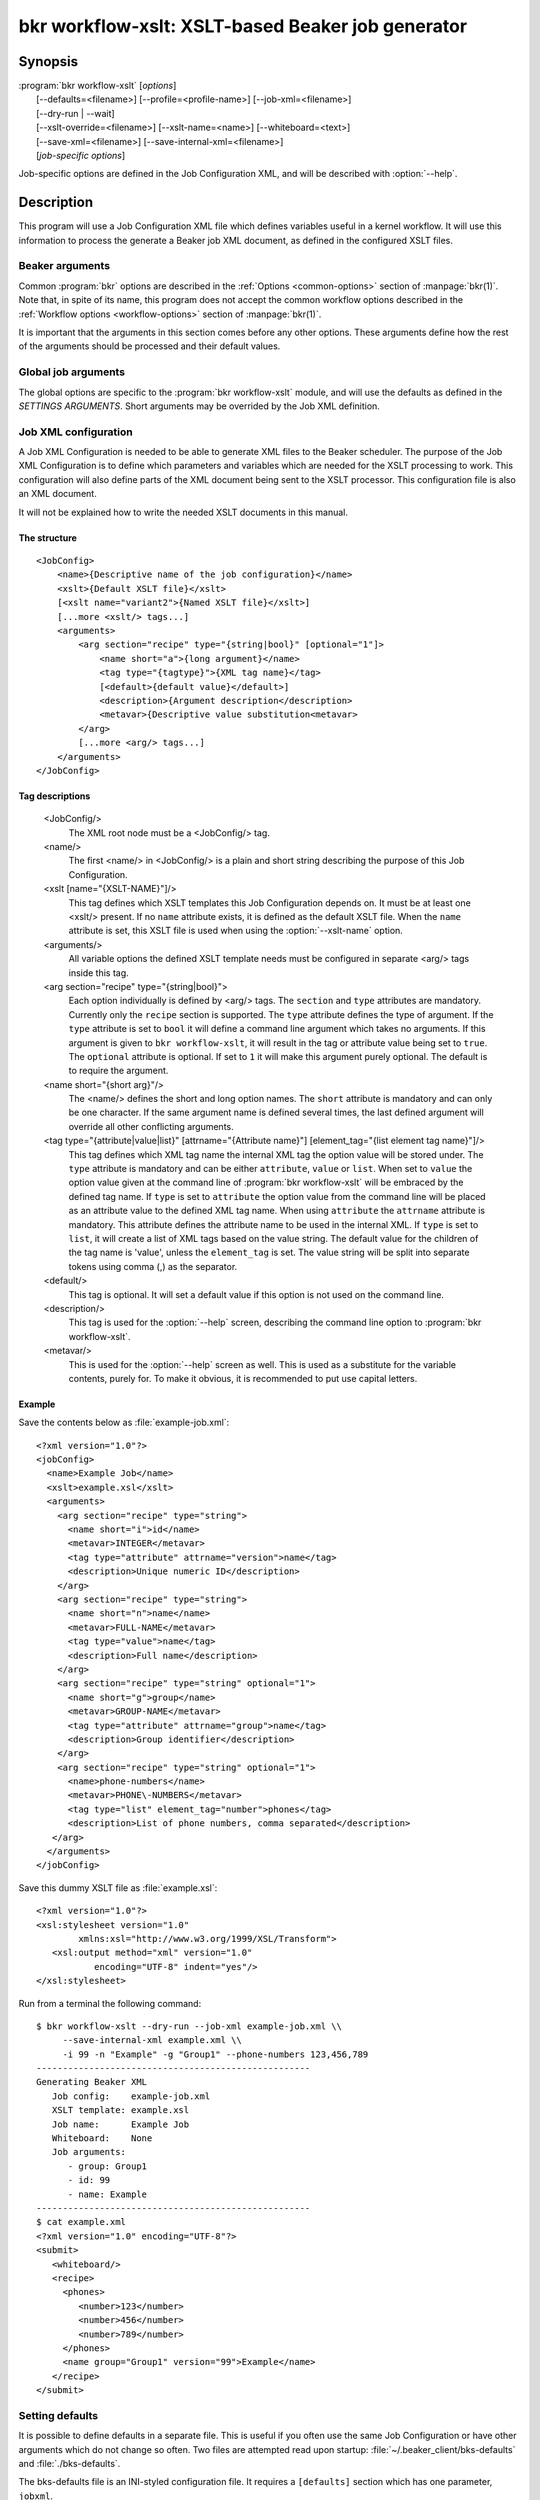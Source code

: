 bkr workflow-xslt: XSLT-based Beaker job generator
==================================================

.. program:: bkr workflow-xslt

Synopsis
--------

| :program:`bkr workflow-xslt` [*options*]
|       [--defaults=<filename>] [--profile=<profile-name>] [--job-xml=<filename>]
|       [--dry-run | --wait]
|       [--xslt-override=<filename>] [--xslt-name=<name>] [--whiteboard=<text>]
|       [--save-xml=<filename>] [--save-internal-xml=<filename>]
|       [*job-specific options*]

Job-specific options are defined in the Job Configuration XML, and will be 
described with :option:`--help`.

Description
-----------

This program will use a Job Configuration XML file which defines variables 
useful in a kernel workflow.  It will use this information to process the 
generate a Beaker job XML document, as defined in the configured XSLT files.

Beaker arguments
****************

Common :program:`bkr` options are described in the :ref:`Options 
<common-options>` section of :manpage:`bkr(1)`. Note that, in spite of its 
name, this program does not accept the common workflow options described in the 
:ref:`Workflow options <workflow-options>` section of :manpage:`bkr(1)`.

It is important that the arguments in this section comes before any other 
options. These arguments define how the rest of the arguments should be 
processed and their default values.

.. option:: --defaults <filename>

   Adds more default values in addition to what may be configured in 
   :file:`~/.beaker-client/bks-defaults` and :file:`./bks-defaults`.

.. option:: --profile <profile-name>

   The defaults files can be configured with different profiles for the same 
   Job XML file. This argument will define which profile set to use for 
   default values.

.. option:: --job-xml <filename>

   Defines which Job XML Configuration file to load. This argument is 
   mandatory, unless configured in a defaults file.

.. option:: --dry-run

   When this option is used, the job will not be sent to the Beaker scheduler 
   at all. If you don't use :option:`--save-xml` or 
   :option:`--save-internal-xml` the generated Beaker job XML will be dumped to 
   stdout.

.. option:: --wait

   This will cause the :program:`bkr workflow-xslt` operation to wait for the 
   Beaker job to complete before exiting.

Global job arguments
********************

The global options are specific to the :program:`bkr workflow-xslt` module, and 
will use the defaults as defined in the *SETTINGS ARGUMENTS*. Short arguments 
may be overrided by the Job XML definition.

.. option:: --xslt-override <filename>

   This will override the configured XSLT file defined in the Job 
   Configuration.

.. option:: -X <name>, --xslt-name <name>

   The Job Configuration can have several XSLT templates configured. This 
   option will define which XSLT to use. If this option is not set, it will 
   use the XSLT template which has no name configured.

.. option:: -W <text>, --whiteboard <text>

   Adds the given <text> as a text for the Beaker job whiteboard.

.. option:: --save-xml <filename>

   Saves the generated Beaker Job XML to the given <filename>.

.. option:: --save-internal-xml <filename>

   Saves the internal XML document which is passed to the XSLT processor to the 
   given <filename>. This is useful during debugging.

Job XML configuration
*********************

A Job XML Configuration is needed to be able to generate XML files to the 
Beaker scheduler. The purpose of the Job XML Configuration is to define which 
parameters and variables which are needed for the XSLT processing to work. 
This configuration will also define parts of the XML document being sent to the 
XSLT processor. This configuration file is also an XML document.

It will not be explained how to write the needed XSLT documents in this manual.

The structure
~~~~~~~~~~~~~

::

    <JobConfig>
        <name>{Descriptive name of the job configuration}</name>
        <xslt>{Default XSLT file}</xslt>
        [<xslt name="variant2">{Named XSLT file}</xslt>]
        [...more <xslt/> tags...]
        <arguments>
            <arg section="recipe" type="{string|bool}" [optional="1"]>
                <name short="a">{long argument}</name>
                <tag type="{tagtype}">{XML tag name}</tag>
                [<default>{default value}</default>]
                <description>{Argument description</description>
                <metavar>{Descriptive value substitution<metavar>
            </arg>
            [...more <arg/> tags...]
        </arguments>
    </JobConfig>

Tag descriptions
~~~~~~~~~~~~~~~~

    <JobConfig/>
        The XML root node must be a <JobConfig/> tag.
    <name/>
        The first <name/> in <JobConfig/> is a plain and short string 
        describing the purpose of this Job Configuration.
    <xslt [name="{XSLT-NAME}"]/>
        This tag defines which XSLT templates this Job Configuration depends 
        on. It must be at least one <xslt/> present. If no ``name`` attribute 
        exists, it is defined as the default XSLT file. When the ``name`` 
        attribute is set, this XSLT file is used when using the 
        :option:`--xslt-name` option.
    <arguments/>
        All variable options the defined XSLT template needs must be configured 
        in separate <arg/> tags inside this tag.
    <arg section="recipe" type="{string|bool}">
        Each option individually is defined by <arg/> tags. The ``section`` 
        and ``type`` attributes are mandatory. Currently only the ``recipe`` 
        section is supported. The ``type`` attribute defines the type of 
        argument.  If the ``type`` attribute is set to ``bool`` it will define
        a command line argument which takes no arguments.  If this argument is
        given to ``bkr workflow-xslt``, it will result in the tag or attribute
        value being set to ``true``.  The ``optional`` attribute is optional.
        If set to ``1`` it will make this argument purely optional. The default
        is to require the argument.
    <name short="{short arg}"/>
        The <name/> defines the short and long option names. The ``short`` 
        attribute is mandatory and can only be one character. If the same 
        argument name is defined several times, the last defined argument will 
        override all other conflicting arguments.
    <tag type="{attribute|value|list}" [attrname="{Attribute name}"] [element_tag="{list element tag name}"]/>
        This tag defines which XML tag name the internal XML tag the option 
        value will be stored under. The ``type`` attribute is mandatory and can 
        be either ``attribute``, ``value`` or ``list``. When set to ``value`` the
        option value given at the command line of :program:`bkr workflow-xslt`
        will be embraced by the defined tag name. If ``type`` is set to ``attribute`` 
        the option value from the command line will be placed as an attribute 
        value to the defined XML tag name. When using ``attribute`` the ``attrname``
        attribute is mandatory. This attribute defines the attribute name to be used
        in the internal XML.  If ``type`` is set to ``list``, it will create a list of
        XML tags based on the value string.  The default value for the children of the
        tag name is 'value', unless the ``element_tag`` is set.  The value string will
        be split into separate tokens using comma (,) as the separator.
        
    <default/>
        This tag is optional. It will set a default value if this option is not 
        used on the command line.
    <description/>
        This tag is used for the :option:`--help` screen, describing the 
        command line option to :program:`bkr workflow-xslt`.
    <metavar/>
        This is used for the :option:`--help` screen as well. This is used as 
        a substitute for the variable contents, purely for. To make it obvious, 
        it is recommended to put use capital letters.

Example
~~~~~~~

Save the contents below as :file:`example-job.xml`::

    <?xml version="1.0"?>
    <jobConfig>
      <name>Example Job</name>
      <xslt>example.xsl</xslt>
      <arguments>
        <arg section="recipe" type="string">
          <name short="i">id</name>
          <metavar>INTEGER</metavar>
          <tag type="attribute" attrname="version">name</tag>
          <description>Unique numeric ID</description>
        </arg>
        <arg section="recipe" type="string">
          <name short="n">name</name>
          <metavar>FULL-NAME</metavar>
          <tag type="value">name</tag>
          <description>Full name</description>
        </arg>
        <arg section="recipe" type="string" optional="1">
          <name short="g">group</name>
          <metavar>GROUP-NAME</metavar>
          <tag type="attribute" attrname="group">name</tag>
          <description>Group identifier</description>
        </arg>
        <arg section="recipe" type="string" optional="1">
          <name>phone-numbers</name>
          <metavar>PHONE\-NUMBERS</metavar>
          <tag type="list" element_tag="number">phones</tag>
          <description>List of phone numbers, comma separated</description>
       </arg>
      </arguments>
    </jobConfig>

Save this dummy XSLT file as :file:`example.xsl`::

    <?xml version="1.0"?>
    <xsl:stylesheet version="1.0"
            xmlns:xsl="http://www.w3.org/1999/XSL/Transform">
       <xsl:output method="xml" version="1.0"
               encoding="UTF-8" indent="yes"/>
    </xsl:stylesheet>

Run from a terminal the following command::

    $ bkr workflow-xslt --dry-run --job-xml example-job.xml \\
         --save-internal-xml example.xml \\
         -i 99 -n "Example" -g "Group1" --phone-numbers 123,456,789
    ----------------------------------------------------
    Generating Beaker XML
       Job config:    example-job.xml
       XSLT template: example.xsl
       Job name:      Example Job
       Whiteboard:    None
       Job arguments:
          - group: Group1
          - id: 99
          - name: Example
    ----------------------------------------------------
    $ cat example.xml
    <?xml version="1.0" encoding="UTF-8"?>
    <submit>
       <whiteboard/>
       <recipe>
         <phones>
            <number>123</number>
            <number>456</number>
            <number>789</number>
         </phones>
         <name group="Group1" version="99">Example</name>
       </recipe>
    </submit>

Setting defaults
****************

It is possible to define defaults in a separate file.  This is useful if you 
often use the same Job Configuration or have other arguments which do not 
change so often. Two files are attempted read upon startup: 
:file:`~/.beaker_client/bks-defaults` and :file:`./bks-defaults`.

The bks-defaults file is an INI-styled configuration file.  It requires 
a ``[defaults]`` section which has one parameter, ``jobxml``.

You can set individual default values depending on which Job XML Configuration 
you are using. Use the Job XML Configuration filename as the section name. 
The parameters uses the long options of the Job Configuration to define the 
default values.

Example
~~~~~~~

::

    [defaults]
    jobxml: example-job.xml

    [example-job.xml]
    group: Group1

Default profiles
~~~~~~~~~~~~~~~~

It is possible to define several sets of default values for the same Job XML 
Configuration. This is used by appending :<profilename> to the section name. 
Notice the 'colon'.

Example
~~~~~~~

This builds upon the example above::

    [example-job.xml:setup2]
    group: Group2b

To run the example in the Example section above, execute::

    $ bkr workflow-xslt --dry-run --save-internal-xml example.xml \\
        -i 99 -n "Example"

This will use the value ``Group1`` as a default value in the ``group`` 
attribute. If you instead do this::

    $ bkr workflow-xslt --dry-run --profile setup2 \\
        --save-internal-xml example.xml \\
        -i 99 -n "Example"

the generated example.xml will have the value ``Group2b`` as a default value in 
the ``group`` attribute.
